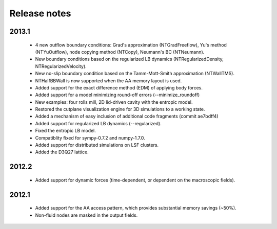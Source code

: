 Release notes
=============

2013.1
""""""
 * 4 new outflow boundary conditions: Grad's approximation (NTGradFreeflow), Yu's method (NTYuOutflow), node copying method (NTCopy), Neumann's BC (NTNeumann).
 * New boundary conditions based on the regularized LB dynamics (NTRegularizedDensity, NTRegularizedVelocity).
 * New no-slip boundary condition based on the Tamm-Mott-Smith approximation (NTWallTMS).
 * NTHalfBBWall is now supported when the AA memory layout is used.
 * Added support for the exact difference method (EDM) of applying body forces.
 * Added support for a model minimizing round-off errors (--minimize_roundoff)
 * New examples: four rolls mill, 2D lid-driven cavity with the entropic model.
 * Restored the cutplane visualization engine for 3D simulations to a working state.
 * Added a mechanism of easy inclusion of additional code fragments (commit ae7bdff4)
 * Added support for regularized LB dynamics (--regularized).
 * Fixed the entropic LB model.
 * Compatiblity fixed for sympy-0.7.2 and numpy-1.7.0.
 * Added support for distributed simulations on LSF clusters.
 * Added the D3Q27 lattice.

2012.2
""""""
 * Added support for dynamic forces (time-dependent, or dependent on the macroscopic fields).

2012.1
""""""
 * Added support for the AA access pattern, which provides substantial memory savings (~50%).
 * Non-fluid nodes are masked in the output fields.
